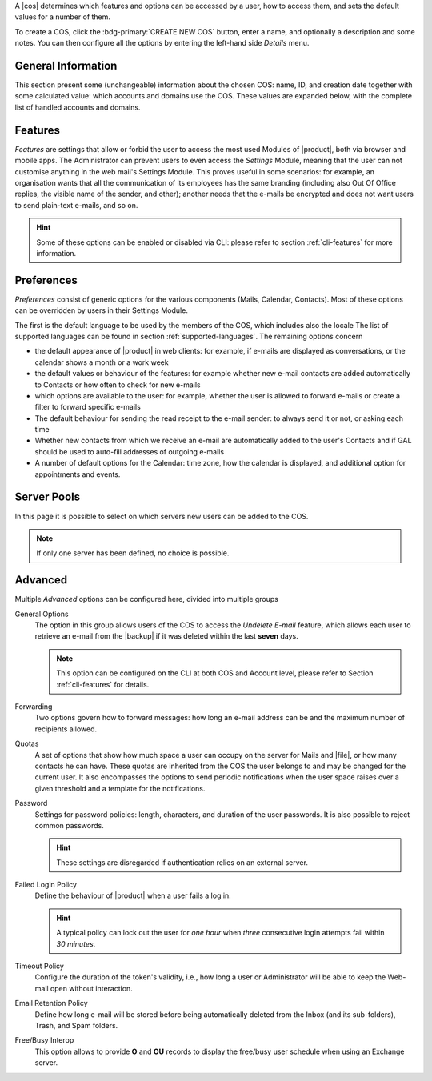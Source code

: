 .. SPDX-FileCopyrightText: 2022 Zextras <https://www.zextras.com/>
..
.. SPDX-License-Identifier: CC-BY-NC-SA-4.0

A |cos| determines which features and options can be accessed by a
user, how to access them, and sets the default values for a number of
them.

To create a COS, click the :bdg-primary:`CREATE NEW COS` button, enter
a name, and optionally a description and some notes. You can then
configure all the options by entering the left-hand side *Details*
menu.

.. _cos_info:

General Information
-------------------

This section present some (unchangeable) information about the chosen
COS: name, ID, and creation date together with some calculated value:
which accounts and domains use the COS. These values are expanded
below, with the complete list of handled accounts and domains.

.. _cos-features:

Features
--------

*Features* are settings that allow or forbid the user to access the
most used Modules of |product|, both via browser and mobile apps. The
Administrator can prevent users to even access the `Settings` Module,
meaning that the user can not customise anything in the web mail's
Settings Module. This proves useful in some scenarios: for
example, an organisation wants that all the communication of its
employees has the same branding (including also Out Of Office replies,
the visible name of the sender, and other); another needs that the
e-mails be encrypted and does not want users to send plain-text
e-mails, and so on.

.. hint:: Some of these options can be enabled or disabled via CLI:
   please refer to section :ref:`cli-features` for more information.

.. _cos-prefs:

Preferences
-----------

*Preferences* consist of generic options for the various components
(Mails, Calendar, Contacts). Most of these options can be overridden
by users in their Settings Module.

The first is the default language to be used by the members of the
COS, which includes also the locale The list of supported languages
can be found in section :ref:`supported-languages`. The remaining
options concern

* the default appearance of |product| in web clients: for example, if
  e-mails are displayed as conversations, or the calendar shows a
  month or a work week

* the default values or behaviour of the features: for example whether
  new e-mail contacts are added automatically to Contacts or how
  often to check for new e-mails

* which options are available to the user: for example, whether the
  user is allowed to forward e-mails or create a filter to forward
  specific e-mails

* The default behaviour for sending the read receipt to the e-mail
  sender: to always send it or not, or asking each time

* Whether new contacts from which we receive an e-mail are
  automatically added to the user's Contacts and if GAL should be used
  to auto-fill addresses of outgoing e-mails

* A number of default options for the Calendar: time zone, how the
  calendar is displayed, and additional option for appointments and
  events.

.. _cos-pool:

Server Pools
------------

In this page it is possible to select on which servers new users can
be added to the COS.

.. note:: If only one server has been defined, no choice is possible.

.. _cos-adv:

Advanced
--------

Multiple *Advanced* options can be configured here, divided into
multiple groups

General Options
  The option in this group allows users of the COS to access the
  *Undelete E-mail* feature, which allows each user to retrieve an
  e-mail from the |backup| if it was deleted within the last **seven**
  days.

  .. note:: This option can be configured on the CLI at both COS and
     Account level, please refer to Section :ref:`cli-features` for
     details.

Forwarding
  Two options govern how to forward messages: how long an e-mail
  address can be and the maximum number of recipients allowed.

Quotas
  A set of options that show how much space a user can occupy on the
  server for Mails and |file|, or how many contacts he can have. These
  quotas are inherited from the COS the user belongs to and may be
  changed for the current user. It also encompasses the options to
  send periodic notifications when the user space raises over a given
  threshold and a template for the notifications.

Password
  Settings for password policies: length, characters, and duration of
  the user passwords. It is also possible to reject common passwords.

  .. hint:: These settings are disregarded if authentication relies on
     an external server.

Failed Login Policy
  Define the behaviour of |product| when a user fails a log in.

  .. hint:: A typical policy can lock out the user for *one hour* when
     *three* consecutive login attempts fail within *30 minutes*.

Timeout Policy
  Configure the duration of the token's validity, i.e., how long a
  user or Administrator will be able to keep the Web-mail open without
  interaction.

Email Retention Policy
  Define how long e-mail will be stored before being automatically
  deleted from the Inbox (and its sub-folders), Trash, and Spam
  folders.

Free/Busy Interop
  This option allows to provide **O** and **OU** records to display
  the free/busy user schedule when using an Exchange server.
